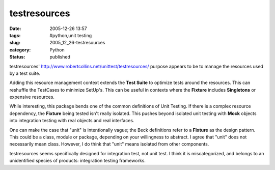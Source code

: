 testresources
=============

:date: 2005-12-26 13:57
:tags: #python,unit testing
:slug: 2005_12_26-testresources
:category: Python
:status: published





testresources' http://www.robertcollins.net/unittest/testresources/
purpose appears to be to manage the resources used by a test
suite.



Adding this resource management
context extends the **Test Suite**  to optimize tests around the resources. 
This can reshuffle the TestCases to minimize SetUp's.  This can be useful in
contexts where the
**Fixture** 
includes
**Singletons** 
or expensive resources.



While
interesting, this package bends one of the common definitions of Unit Testing. 
If there is a complex resource dependency, the
**Fixture** 
being tested isn't really isolated.  This pushes beyond isolated unit testing
with
**Mock** 
objects into integration testing with real objects and real
interfaces.



One can make the case that
"unit" is intentionally vague; the Beck definitions refer to a
**Fixture** 
as the design pattern.  This could be a class, module or package, depending on
your willingness to abstract.  I agree that "unit" does not necessarily mean
class.  However, I do think that "unit" means isolated from other
components.



testresources seems
specifically designed for integration test, not unit test.  I think it is
miscategorized, and belongs to an unidentified species of products: integration
testing frameworks.








